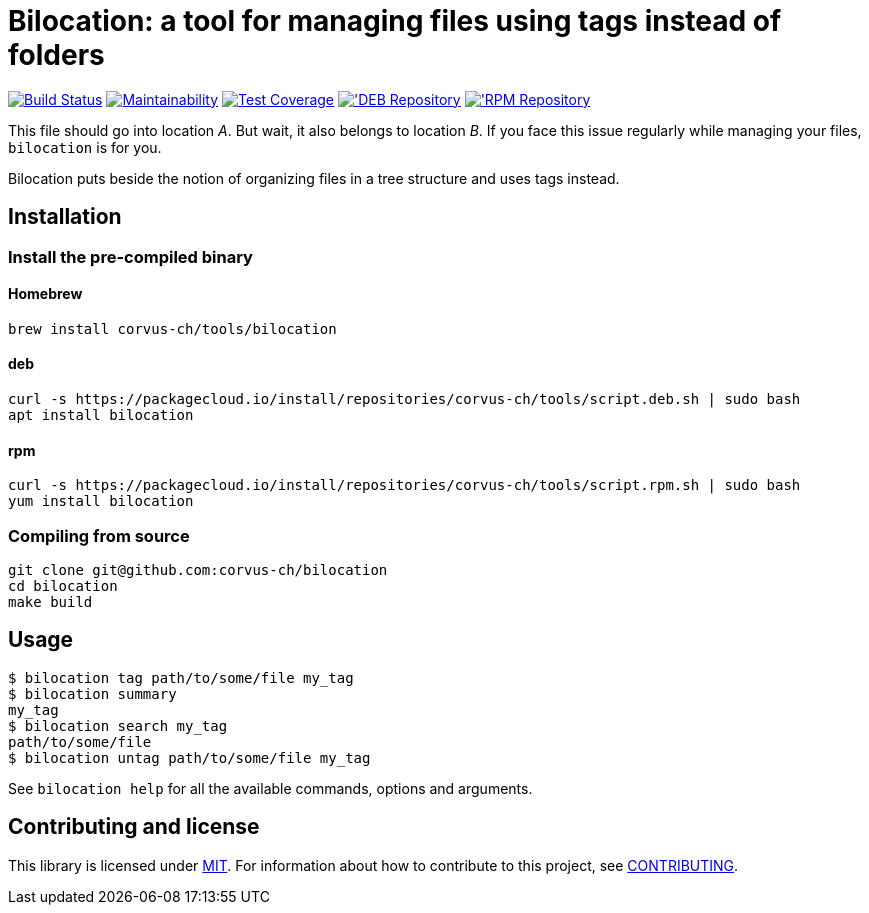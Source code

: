 = Bilocation: a tool for managing files using tags instead of folders

image:https://travis-ci.org/corvus-ch/bilocation.svg?branch=master["Build Status", link="https://travis-ci.org/corvus-ch/bilocation"]
image:https://api.codeclimate.com/v1/badges/31917c2baffbbfa739c3/maintainability["Maintainability", link="https://codeclimate.com/github/corvus-ch/bilocation/maintainability"]
image:https://api.codeclimate.com/v1/badges/31917c2baffbbfa739c3/test_coverage["Test Coverage", link="https://codeclimate.com/github/corvus-ch/bilocation/test_coverage"]
image:https://img.shields.io/badge/deb-packagecloud.io-844fec.svg['DEB Repository, link="https://packagecloud.io/corvus-ch/tools"]
image:https://img.shields.io/badge/rpm-packagecloud.io-844fec.svg['RPM Repository, link="https://packagecloud.io/corvus-ch/tools"]

This file should go into location _A_. But wait, it also belongs to location
_B_. If you face this issue regularly while managing your files, `bilocation`
is for you.

Bilocation puts beside the notion of organizing files in a tree structure and
uses tags instead.

== Installation

=== Install the pre-compiled binary

==== Homebrew

[source,bash]
----
brew install corvus-ch/tools/bilocation
----

==== deb

[source,bash]
----
curl -s https://packagecloud.io/install/repositories/corvus-ch/tools/script.deb.sh | sudo bash
apt install bilocation
----

==== rpm

[source,bash]
----
curl -s https://packagecloud.io/install/repositories/corvus-ch/tools/script.rpm.sh | sudo bash
yum install bilocation
----

=== Compiling from source

[source,bash]
----
git clone git@github.com:corvus-ch/bilocation
cd bilocation
make build
----

== Usage

[source,bash]
----
$ bilocation tag path/to/some/file my_tag
$ bilocation summary
my_tag
$ bilocation search my_tag
path/to/some/file
$ bilocation untag path/to/some/file my_tag
----

See `bilocation help` for all the available commands, options and arguments.

== Contributing and license

This library is licensed under link:LICENSE[MIT]. For information about how to
contribute to this project, see link:CONTRIBUTING.adoc[CONTRIBUTING].
